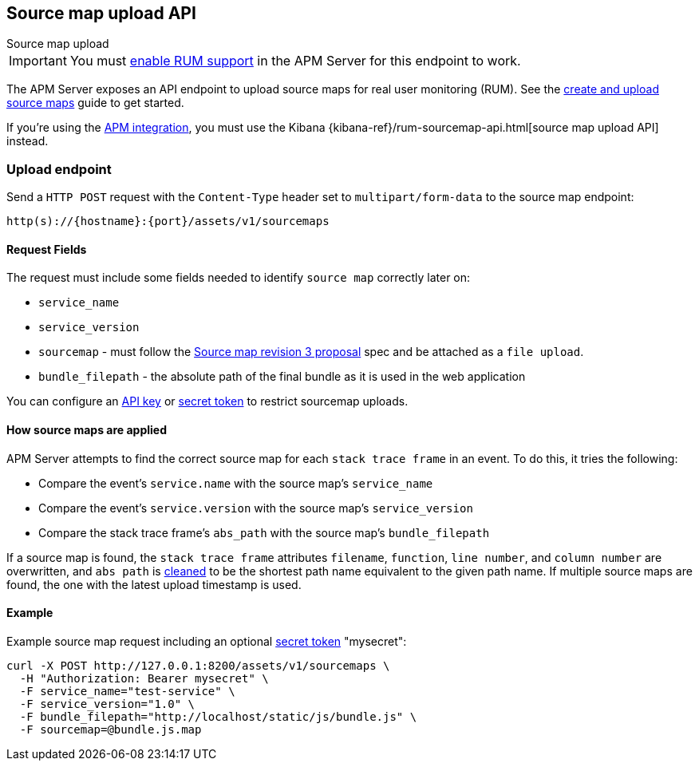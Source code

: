 [[sourcemap-api]]
== Source map upload API

++++
<titleabbrev>Source map upload</titleabbrev>
++++

IMPORTANT: You must <<configuration-rum,enable RUM support>> in the APM Server for this endpoint to work.

The APM Server exposes an API endpoint to upload source maps for real user monitoring (RUM).
See the <<sourcemaps,create and upload source maps>> guide to get started.

If you're using the <<apm-integration,APM integration>>,
you must use the Kibana {kibana-ref}/rum-sourcemap-api.html[source map upload API] instead.

[[sourcemap-endpoint]]
[float]
=== Upload endpoint
Send a `HTTP POST` request with the `Content-Type` header set to `multipart/form-data` to the source map endpoint:

[source,bash]
------------------------------------------------------------
http(s)://{hostname}:{port}/assets/v1/sourcemaps
------------------------------------------------------------

[[sourcemap-request-fields]]
[float]
==== Request Fields
The request must include some fields needed to identify `source map` correctly later on:

* `service_name`
* `service_version`
* `sourcemap` - must follow the https://docs.google.com/document/d/1U1RGAehQwRypUTovF1KRlpiOFze0b-_2gc6fAH0KY0k[Source map revision 3 proposal]
spec and be attached as a `file upload`.
* `bundle_filepath` - the absolute path of the final bundle as it is used in the web application

You can configure an <<api-key-legacy,API key>> or <<secret-token-legacy,secret token>> to restrict sourcemap uploads.

[float]
[[sourcemap-apply]]
==== How source maps are applied

APM Server attempts to find the correct source map for each `stack trace frame` in an event.
To do this, it tries the following:

* Compare the event's `service.name` with the source map's `service_name`
* Compare the event's `service.version` with the source map's `service_version`
* Compare the stack trace frame's `abs_path` with the source map's `bundle_filepath`

If a source map is found, the `stack trace frame` attributes `filename`, `function`, `line number`, and `column number` are overwritten,
and `abs path` is https://golang.org/pkg/path/#Clean[cleaned] to be the shortest path name equivalent to the given path name.
If multiple source maps are found,
the one with the latest upload timestamp is used.

[[sourcemap-api-examples]]
[float]
==== Example

Example source map request including an optional <<secret-token-legacy, secret token>> "mysecret":

["source","sh",subs="attributes"]
---------------------------------------------------------------------------
curl -X POST http://127.0.0.1:8200/assets/v1/sourcemaps \
  -H "Authorization: Bearer mysecret" \
  -F service_name="test-service" \
  -F service_version="1.0" \
  -F bundle_filepath="http://localhost/static/js/bundle.js" \
  -F sourcemap=@bundle.js.map
---------------------------------------------------------------------------
